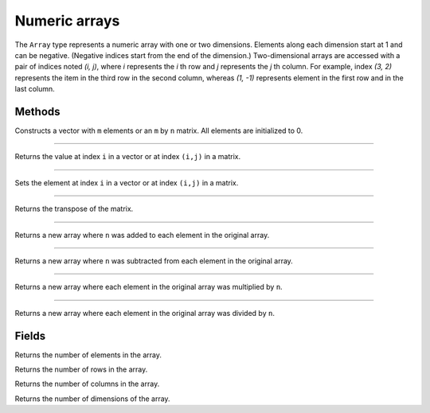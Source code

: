 Numeric arrays
==============

The ``Array`` type represents a numeric array with one or two dimensions. Elements along each dimension start at 1 and can be negative. 
(Negative indices start from the end of the dimension.) Two-dimensional arrays are accessed with a pair of indices noted *(i, j)*,
where *i* represents the *i* th row and *j* represents the *j* th column. For example, index *(3, 2)* represents the item in the third 
row in the second column, whereas *(1, -1)* represents element in the first row and in the last column.


Methods
-------


.. class:: Array

.. method:: Array(m [, n])

Constructs a vector with ``m`` elements  or an ``m`` by ``n`` matrix. All elements are initialized to 0.

------------

.. method:: get(i [, j])

Returns the value at index ``i`` in a vector or at index ``(i,j)`` in a matrix.

------------

.. method:: set(i [, j], value)

Sets the element at index ``i`` in a vector or at index ``(i,j)`` in a matrix.

------------

.. method:: transpose()

Returns the transpose of the matrix.

------------

.. method:: add(n)

Returns a new array where ``n`` was added to each element in the original array.

------------

.. method:: sub(n)

Returns a new array where ``n`` was subtracted from each element in the original array.


------------

.. method:: mul(n)

Returns a new array where each element in the original array was multiplied by ``n``.

------------

.. method:: div(n)

Returns a new array where each element in the original array was divided by ``n``.


Fields
------

.. attribute:: length

Returns the number of elements in the array.

.. attribute:: row_count

Returns the number of rows in the array.

.. attribute:: column_count

Returns the number of columns in the array.

.. attribute:: dim_count

Returns the number of dimensions of the array.